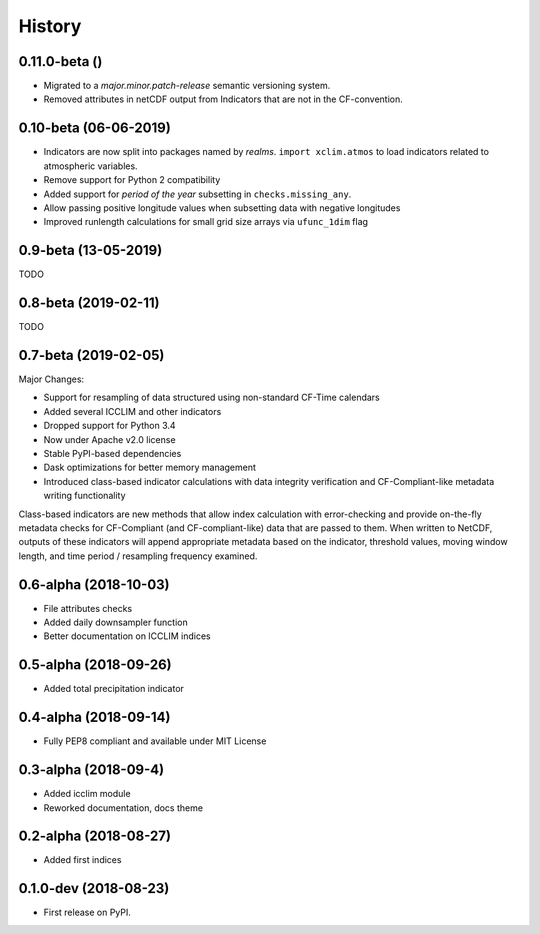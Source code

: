 =======
History
=======

0.11.0-beta ()
--------------
* Migrated to a `major.minor.patch-release` semantic versioning system.
* Removed attributes in netCDF output from Indicators that are not in the CF-convention.

0.10-beta (06-06-2019)
-------------
* Indicators are now split into packages named by *realms*. ``import xclim.atmos`` to load indicators related to atmospheric variables.
* Remove support for Python 2 compatibility
* Added support for *period of the year* subsetting in ``checks.missing_any``.
* Allow passing positive longitude values when subsetting data with negative longitudes
* Improved runlength calculations for small grid size arrays via ``ufunc_1dim`` flag

0.9-beta (13-05-2019)
---------------------
TODO

0.8-beta (2019-02-11)
---------------------
TODO

0.7-beta (2019-02-05)
---------------------
Major Changes:

* Support for resampling of data structured using non-standard CF-Time calendars
* Added several ICCLIM and other indicators
* Dropped support for Python 3.4
* Now under Apache v2.0 license
* Stable PyPI-based dependencies
* Dask optimizations for better memory management
* Introduced class-based indicator calculations with data integrity verification and CF-Compliant-like metadata writing functionality

Class-based indicators are new methods that allow index calculation with error-checking and provide on-the-fly metadata checks for CF-Compliant (and CF-compliant-like) data that are passed to them. When written to NetCDF, outputs of these indicators will append appropriate metadata based on the indicator, threshold values, moving window length, and time period / resampling frequency examined.

0.6-alpha (2018-10-03)
----------------------
* File attributes checks
* Added daily downsampler function
* Better documentation on ICCLIM indices

0.5-alpha (2018-09-26)
----------------------
* Added total precipitation indicator

0.4-alpha (2018-09-14)
----------------------
* Fully PEP8 compliant and available under MIT License

0.3-alpha (2018-09-4)
---------------------
* Added icclim module
* Reworked documentation, docs theme

0.2-alpha (2018-08-27)
----------------------
* Added first indices

0.1.0-dev (2018-08-23)
----------------------
* First release on PyPI.


